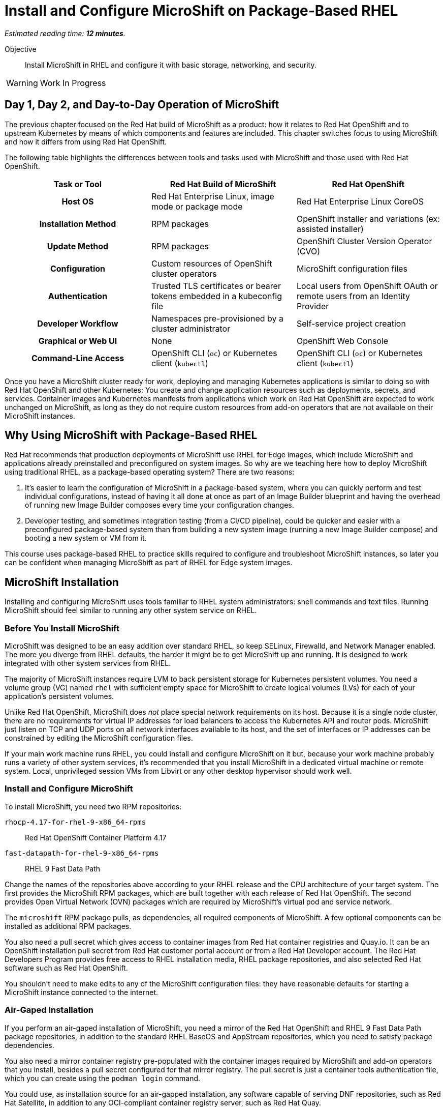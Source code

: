 :time_estimate: 12

= Install and Configure MicroShift on Package-Based RHEL

_Estimated reading time: *{time_estimate} minutes*._

Objective::

Install MicroShift in RHEL and configure it with basic storage, networking, and security.

WARNING: Work In Progress

== Day 1, Day 2, and Day-to-Day Operation of MicroShift

The previous chapter focused on the Red Hat build of MicroShift as a product: how it relates to Red Hat OpenShift and to upstream Kubernetes by means of which components and features are included. This chapter switches focus to using MicroShift and how it differs from using Red Hat OpenShift.

The following table highlights the differences between tools and tasks used with MicroShift and those used with Red Hat OpenShift.

[options="header",cols="1,1,1"]  
|===
h| Task or Tool
| Red Hat Build of MicroShift
| Red Hat OpenShift

h| Host OS
| Red Hat Enterprise Linux, image mode or package mode
| Red Hat Enterprise Linux CoreOS

h| Installation Method
| RPM packages
| OpenShift installer and variations (ex: assisted installer)

h| Update Method
| RPM packages
| OpenShift Cluster Version Operator (CVO)

h| Configuration
| Custom resources of OpenShift cluster operators
| MicroShift configuration files

h| Authentication
| Trusted TLS certificates or bearer tokens embedded in a kubeconfig file
| Local users from OpenShift OAuth or remote users from an Identity Provider

h| Developer Workflow
| Namespaces pre-provisioned by a cluster administrator
| Self-service project creation

h| Graphical or Web UI
| None
| OpenShift Web Console

h| Command-Line Access
| OpenShift CLI (`oc`) or Kubernetes client (`kubectl`)
| OpenShift CLI (`oc`) or Kubernetes client (`kubectl`)
|===

Once you have a MicroShift cluster ready for work, deploying and managing Kubernetes applications is similar to doing so with Red Hat OpenShift and other Kubernetes: You create and change application resources such as deployments, secrets, and services. Container images and Kubernetes manifests from applications which work on Red Hat OpenShift are expected to work unchanged on MicroShift, as long as they do not require custom resources from add-on operators that are not available on their MicroShift instances.

== Why Using MicroShift with Package-Based RHEL

Red Hat recommends that production deployments of MicroShift use RHEL for Edge images, which include MicroShift and applications already preinstalled and preconfigured on system images. So why are we teaching here how to deploy MicroShift using traditional RHEL, as a package-based operating system? There are two reasons:

1. It's easier to learn the configuration of MicroShift in a package-based system, where you can quickly perform and test individual configurations, instead of having it all done at once as part of an Image Builder blueprint and having the overhead of running new Image Builder composes every time your configuration changes.

2. Developer testing, and sometimes integration testing (from a CI/CD pipeline), could be quicker and easier with a preconfigured package-based system than from building a new system image (running a new Image Builder compose) and booting a new system or VM from it.

This course uses package-based RHEL to practice skills required to configure and troubleshoot MicroShift instances, so later you can be confident when managing MicroShift as part of RHEL for Edge system images.

== MicroShift Installation

Installing and configuring MicroShift uses tools familiar to RHEL system administrators: shell commands and text files. Running MicroShift should feel similar to running any other system service on RHEL.

=== Before You Install MicroShift

MicroShift was designed to be an easy addition over standard RHEL, so keep SELinux, Firewalld, and Network Manager enabled. The more you diverge from RHEL defaults, the harder it might be to get MicroShift up and running. It is designed to work integrated with other system services from RHEL.

The majority of MicroShift instances require LVM to back persistent storage for Kubernetes persistent volumes. You need a volume group (VG) named `rhel` with sufficient empty space for MicroShift to create logical volumes (LVs) for each of your application's persistent volumes.

Unlike Red Hat OpenShift, MicroShift does _not_ place special network requirements on its host. Because it is a single node cluster, there are no requirements for virtual IP addresses for load balancers to access the Kubernetes API and router pods. MicroShift just listen on TCP and UDP ports on all network interfaces available to its host, and the set of interfaces or IP addresses can be constrained by editing the MicroShift configuration files.

If your main work machine runs RHEL, you could install and configure MicroShift on it but, because your work machine probably runs a variety of other system services, it's recommended that you install MicroShift in a dedicated virtual machine or remote system. Local, unprivileged session VMs from Libvirt or any other desktop hypervisor should work well.

=== Install and Configure MicroShift

To install MicroShift, you need two RPM repositories:

`rhocp-4.17-for-rhel-9-x86_64-rpms`::
Red Hat OpenShift Container Platform 4.17

`fast-datapath-for-rhel-9-x86_64-rpms`::
RHEL 9 Fast Data Path

Change the names of the repositories above according to your RHEL release and the CPU architecture of your target system.  The first provides the MicroShift RPM packages, which are built together with each release of Red Hat OpenShift. The second provides Open Virtual Network (OVN) packages which are required by MicroShift's virtual pod and service network.

The `microshift` RPM package pulls, as dependencies, all required components of MicroShift. A few optional components can be installed as additional RPM packages.

You also need a pull secret which gives access to container images from Red Hat container registries and Quay.io. It can be an OpenShift installation pull secret from Red Hat customer portal account or from a Red Hat Developer account. The Red Hat Developers Program provides free access to RHEL installation media, RHEL package repositories, and also selected Red Hat software such as Red Hat OpenShift.

You shouldn't need to make edits to any of the MicroShift configuration files: they have reasonable defaults for starting a MicroShift instance connected to the internet. 

=== Air-Gaped Installation 

If you perform an air-gaped installation of MicroShift, you need a mirror of the Red Hat OpenShift and RHEL 9 Fast Data Path package repositories, in addition to the standard RHEL BaseOS and AppStream repositories, which you need to satisfy package dependencies.

You also need a mirror container registry pre-populated with the container images required by MicroShift and add-on operators that you install, besides a pull secret configured for that mirror registry. The pull secret is just a container tools authentication file, which you can create using the `podman login` command.

You could use, as installation source for an air-gapped installation, any software capable of serving DNF repositories, such as Red Hat Satellite, in addition to any OCI-compliant container registry server, such as Red Hat Quay.

If you deploy MicroShift air-gaped, you also need to provide CRI-O an image policy configuration file which redirects access to MicroShift images from the Red Hat registries and Quay.io to your mirror registry.

== Acess MicroShift with Administrator Rights

When you start MicroShift, it generates kubeconfig files in the `/var/lib/microshift/resources/kubeadmin/` directory. These kubeconfig files already embed the public key of the internal certificate authority (CA) of the cluster, so you can access your MicroShift instance with TLS certificate validation. One file matches the `localhost` host name and IP address. Other files match the hostname configured on the machine and additional alternate names set in the MicroShift configuration files.

You could copy the kubeconfig file for the public hostname of your MicroShift instance to any computer and open the Kubernetes API port on the system firewall, then access MicroShift remotely with full cluster administrator rights. Red Hat recommends that you store that kubeconfig file in a secure location, for emergency usage, as in a "break-the-glass" scenario, and refrain from using it for day-to-day access to MicroShift.

For the team responsible for managing MicroShift instances, Red Hat recommends that you:

* Create individual kubeconfig files for each team member, each file with a unique unprivileged identity.
* Grant each of these identities with Kubernetes impersonation rights to perform cluster administration tasks.

That way, you can audit which user performed which action. This is similar to requiring RHEL system administrators to use their own user accounts and `sudo` for performing system administration tasks. The recommendation is treating MicroShift cluster administrators as regular users, similar to developers, that also get rights to escalate their privileges.

Kubeconfig files can store user credentials and CA certificates for multiple different clusters in a single file, but we find it easier to keep multiple Kubeconfig files, one for each MicroShift instance or Red Hat OpenShift cluster, and alternate between files using the `--kubeconfig` option or the `KUBECONFIG` environment variable.

== Access MicroShift with Developer Rights

Developers used to Red Hat OpenShift will perceive significant differences in their regular workflows because MicroShift lacks components such has as the OpenShift OAuth server and extension APIs such as Templates and Projects.

=== Use the OpenShift CLI with MicroShift

Besides the lack of a graphical web console, a number of OpenShift CLI commands do not work with MicroShift instances, for example:

* `oc login`
* `oc new-project`

You should also avoid `oc` commands which require other OpenShift extension APIs missing in MicroShift, such as Image Streams and Build Configs.

Despite the missing extension APIs, the OpenShift CLI still provides a number of niceties for MicroShift users compared to the Kubernetes client and Red Hat recommend using the `oc` command with MicroShift. If you prefer not using these niceties, the standard `kubectl` command is also supported, for MicroShift as well as for all editions of Red Hat OpenShift.

=== Store Credentials in Kubeconfig Files

Developers need that cluster administrators provide them with kubeconfig files pre-configured with identities that grant only limited privileges on selected namespaces, for day-to-day usage. 

Those unprivileged identities could be configured for any of authentication mechanisms supported by upstream Kubernetes, the most common being:

1. TLS client certificates
2. Service account tokens

Red Hat recommends the second because Kubernetes does not include management of certificate revocation lists. That means you cannot un-authorize a client certificate that leaks to unauthorized users, but you can delete a service account resource to invalidate its token.

WARNING: The autogenerated kubeconfig files for cluster administration use client certificates, so handle them with care, and do not share them. If you need to revoke such certificates, you need to refresh the internal Kubernetes CA of its MicroShift instance, which invalidates all client certificates for that instance.

=== Use Namespaces Instead of Projects

MicroShift is _not_ an application platform, it is just a Kubernetes engine. It does _not_ provide self-service project creation and requires that cluster administrators create and configure namespaces for regular users and also authorize those users to deploy applications in their namespaces.

MicroShift cluster administrators use standard Kubernetes Role-Based Access Control (RBAC) APIs to grant rights to one or more namespaces. You could use the standard `admin`, `edit`, and `view` cluster roles from Kubernetes or you could create your own custom cluster roles and namespaced roles.

Most developers only need the `edit` cluster role, which grants permission to manage common application resources, such as deployments and persistent volume claims.

Selected users, such as project administrators and team leaders, may be granted the `admin` cluster roles, which adds over the `edit` role rights to manage policy resources, such as resource quotas and network policies.

=== Namespaces and Contexts

The `oc project` command works with MicroShift because it does not use the Project API, it just sets or queries context information stored in a kubeconfig file. But most other `oc` commands related to projects will fail on MicroShift.

As a reminder, you can use the `-n` or `--namespace` option with most `oc` and `kubectl` commands to act on a namespace other than the one set by the current context in the kubeconfig file. Or you can change the current context in your kibneconfig file using either the `oc project` or `kubectl config set-context --current --namespace` commands.

Because there's no Projects API, you cannot list the namespaces you have access to. You must know their names in advance.

=== Templates, Kustomize, and Helm Charts

OpenShift developers may be used to templates, especially the quick start app templates managed by the OpenShift Samples operator, but these are not available with MicroShift.

Templates are useful because they configure applications and common middleware services with recommended settings such as health probes and resource requests.

While templates could be used with MicroShift, despite the lack of server-side support, using commands such as `oc process` with templates stored as YAML files, you could as well use regular YAML manifests, with or without Kustomize overlays, or Helm charts.

Kustomize support is included in the `oc` command, as is everything else from the standard `kubectl` command, and the `helm` command works with MicroShift as it would with any other Kubernetes cluster.

== What's Next

Now that you got an overview of what's required to install, configure, and access MicroShift clusters, there's a sequence of activities which install MicroShift, check its healthy, configures access for developers, and deploy simple test applications to verify storage and networking resources of a MicroShift instance.

